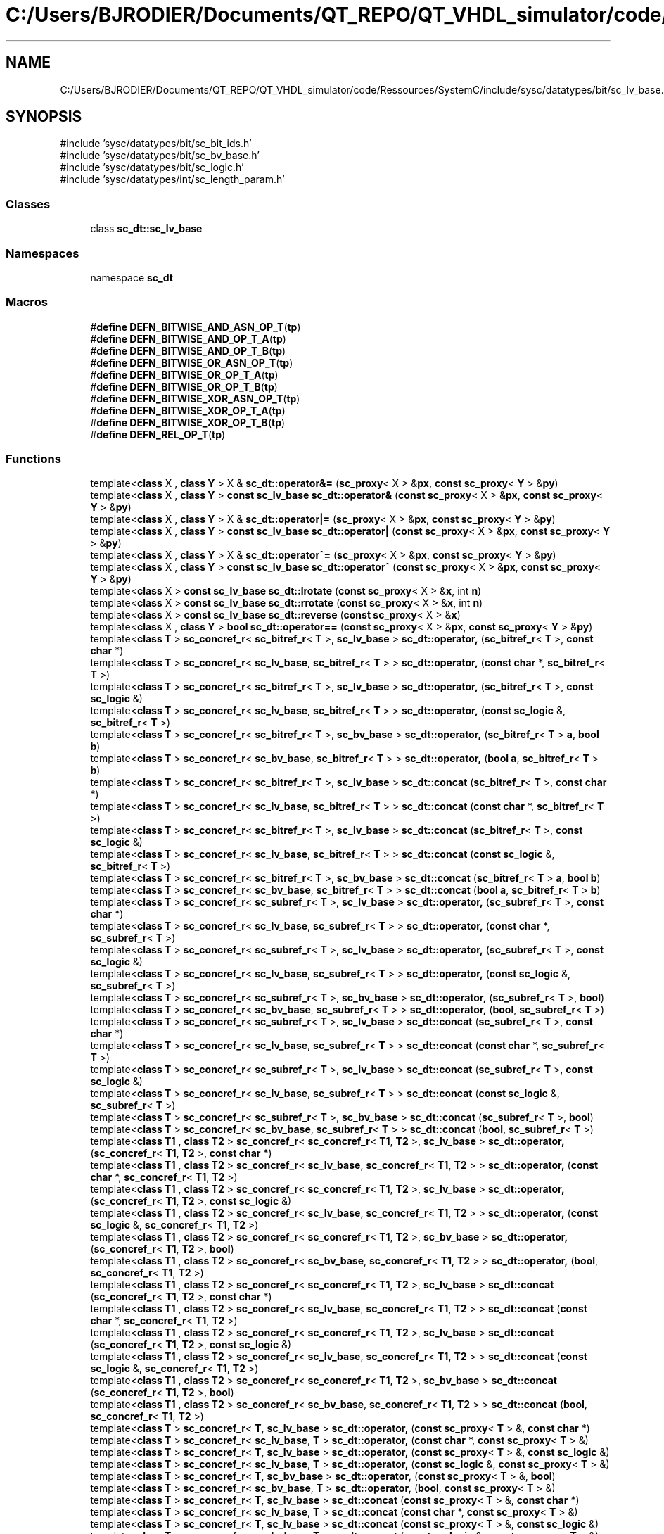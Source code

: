 .TH "C:/Users/BJRODIER/Documents/QT_REPO/QT_VHDL_simulator/code/Ressources/SystemC/include/sysc/datatypes/bit/sc_lv_base.h" 3 "VHDL simulator" \" -*- nroff -*-
.ad l
.nh
.SH NAME
C:/Users/BJRODIER/Documents/QT_REPO/QT_VHDL_simulator/code/Ressources/SystemC/include/sysc/datatypes/bit/sc_lv_base.h
.SH SYNOPSIS
.br
.PP
\fR#include 'sysc/datatypes/bit/sc_bit_ids\&.h'\fP
.br
\fR#include 'sysc/datatypes/bit/sc_bv_base\&.h'\fP
.br
\fR#include 'sysc/datatypes/bit/sc_logic\&.h'\fP
.br
\fR#include 'sysc/datatypes/int/sc_length_param\&.h'\fP
.br

.SS "Classes"

.in +1c
.ti -1c
.RI "class \fBsc_dt::sc_lv_base\fP"
.br
.in -1c
.SS "Namespaces"

.in +1c
.ti -1c
.RI "namespace \fBsc_dt\fP"
.br
.in -1c
.SS "Macros"

.in +1c
.ti -1c
.RI "#\fBdefine\fP \fBDEFN_BITWISE_AND_ASN_OP_T\fP(\fBtp\fP)"
.br
.ti -1c
.RI "#\fBdefine\fP \fBDEFN_BITWISE_AND_OP_T_A\fP(\fBtp\fP)"
.br
.ti -1c
.RI "#\fBdefine\fP \fBDEFN_BITWISE_AND_OP_T_B\fP(\fBtp\fP)"
.br
.ti -1c
.RI "#\fBdefine\fP \fBDEFN_BITWISE_OR_ASN_OP_T\fP(\fBtp\fP)"
.br
.ti -1c
.RI "#\fBdefine\fP \fBDEFN_BITWISE_OR_OP_T_A\fP(\fBtp\fP)"
.br
.ti -1c
.RI "#\fBdefine\fP \fBDEFN_BITWISE_OR_OP_T_B\fP(\fBtp\fP)"
.br
.ti -1c
.RI "#\fBdefine\fP \fBDEFN_BITWISE_XOR_ASN_OP_T\fP(\fBtp\fP)"
.br
.ti -1c
.RI "#\fBdefine\fP \fBDEFN_BITWISE_XOR_OP_T_A\fP(\fBtp\fP)"
.br
.ti -1c
.RI "#\fBdefine\fP \fBDEFN_BITWISE_XOR_OP_T_B\fP(\fBtp\fP)"
.br
.ti -1c
.RI "#\fBdefine\fP \fBDEFN_REL_OP_T\fP(\fBtp\fP)"
.br
.in -1c
.SS "Functions"

.in +1c
.ti -1c
.RI "template<\fBclass\fP X , \fBclass\fP \fBY\fP > X & \fBsc_dt::operator&=\fP (\fBsc_proxy\fP< X > &\fBpx\fP, \fBconst\fP \fBsc_proxy\fP< \fBY\fP > &\fBpy\fP)"
.br
.ti -1c
.RI "template<\fBclass\fP X , \fBclass\fP \fBY\fP > \fBconst\fP \fBsc_lv_base\fP \fBsc_dt::operator&\fP (\fBconst\fP \fBsc_proxy\fP< X > &\fBpx\fP, \fBconst\fP \fBsc_proxy\fP< \fBY\fP > &\fBpy\fP)"
.br
.ti -1c
.RI "template<\fBclass\fP X , \fBclass\fP \fBY\fP > X & \fBsc_dt::operator|=\fP (\fBsc_proxy\fP< X > &\fBpx\fP, \fBconst\fP \fBsc_proxy\fP< \fBY\fP > &\fBpy\fP)"
.br
.ti -1c
.RI "template<\fBclass\fP X , \fBclass\fP \fBY\fP > \fBconst\fP \fBsc_lv_base\fP \fBsc_dt::operator|\fP (\fBconst\fP \fBsc_proxy\fP< X > &\fBpx\fP, \fBconst\fP \fBsc_proxy\fP< \fBY\fP > &\fBpy\fP)"
.br
.ti -1c
.RI "template<\fBclass\fP X , \fBclass\fP \fBY\fP > X & \fBsc_dt::operator^=\fP (\fBsc_proxy\fP< X > &\fBpx\fP, \fBconst\fP \fBsc_proxy\fP< \fBY\fP > &\fBpy\fP)"
.br
.ti -1c
.RI "template<\fBclass\fP X , \fBclass\fP \fBY\fP > \fBconst\fP \fBsc_lv_base\fP \fBsc_dt::operator^\fP (\fBconst\fP \fBsc_proxy\fP< X > &\fBpx\fP, \fBconst\fP \fBsc_proxy\fP< \fBY\fP > &\fBpy\fP)"
.br
.ti -1c
.RI "template<\fBclass\fP X > \fBconst\fP \fBsc_lv_base\fP \fBsc_dt::lrotate\fP (\fBconst\fP \fBsc_proxy\fP< X > &\fBx\fP, int \fBn\fP)"
.br
.ti -1c
.RI "template<\fBclass\fP X > \fBconst\fP \fBsc_lv_base\fP \fBsc_dt::rrotate\fP (\fBconst\fP \fBsc_proxy\fP< X > &\fBx\fP, int \fBn\fP)"
.br
.ti -1c
.RI "template<\fBclass\fP X > \fBconst\fP \fBsc_lv_base\fP \fBsc_dt::reverse\fP (\fBconst\fP \fBsc_proxy\fP< X > &\fBx\fP)"
.br
.ti -1c
.RI "template<\fBclass\fP X , \fBclass\fP \fBY\fP > \fBbool\fP \fBsc_dt::operator==\fP (\fBconst\fP \fBsc_proxy\fP< X > &\fBpx\fP, \fBconst\fP \fBsc_proxy\fP< \fBY\fP > &\fBpy\fP)"
.br
.ti -1c
.RI "template<\fBclass\fP \fBT\fP > \fBsc_concref_r\fP< \fBsc_bitref_r\fP< \fBT\fP >, \fBsc_lv_base\fP > \fBsc_dt::operator,\fP (\fBsc_bitref_r\fP< \fBT\fP >, \fBconst\fP \fBchar\fP *)"
.br
.ti -1c
.RI "template<\fBclass\fP \fBT\fP > \fBsc_concref_r\fP< \fBsc_lv_base\fP, \fBsc_bitref_r\fP< \fBT\fP > > \fBsc_dt::operator,\fP (\fBconst\fP \fBchar\fP *, \fBsc_bitref_r\fP< \fBT\fP >)"
.br
.ti -1c
.RI "template<\fBclass\fP \fBT\fP > \fBsc_concref_r\fP< \fBsc_bitref_r\fP< \fBT\fP >, \fBsc_lv_base\fP > \fBsc_dt::operator,\fP (\fBsc_bitref_r\fP< \fBT\fP >, \fBconst\fP \fBsc_logic\fP &)"
.br
.ti -1c
.RI "template<\fBclass\fP \fBT\fP > \fBsc_concref_r\fP< \fBsc_lv_base\fP, \fBsc_bitref_r\fP< \fBT\fP > > \fBsc_dt::operator,\fP (\fBconst\fP \fBsc_logic\fP &, \fBsc_bitref_r\fP< \fBT\fP >)"
.br
.ti -1c
.RI "template<\fBclass\fP \fBT\fP > \fBsc_concref_r\fP< \fBsc_bitref_r\fP< \fBT\fP >, \fBsc_bv_base\fP > \fBsc_dt::operator,\fP (\fBsc_bitref_r\fP< \fBT\fP > \fBa\fP, \fBbool\fP \fBb\fP)"
.br
.ti -1c
.RI "template<\fBclass\fP \fBT\fP > \fBsc_concref_r\fP< \fBsc_bv_base\fP, \fBsc_bitref_r\fP< \fBT\fP > > \fBsc_dt::operator,\fP (\fBbool\fP \fBa\fP, \fBsc_bitref_r\fP< \fBT\fP > \fBb\fP)"
.br
.ti -1c
.RI "template<\fBclass\fP \fBT\fP > \fBsc_concref_r\fP< \fBsc_bitref_r\fP< \fBT\fP >, \fBsc_lv_base\fP > \fBsc_dt::concat\fP (\fBsc_bitref_r\fP< \fBT\fP >, \fBconst\fP \fBchar\fP *)"
.br
.ti -1c
.RI "template<\fBclass\fP \fBT\fP > \fBsc_concref_r\fP< \fBsc_lv_base\fP, \fBsc_bitref_r\fP< \fBT\fP > > \fBsc_dt::concat\fP (\fBconst\fP \fBchar\fP *, \fBsc_bitref_r\fP< \fBT\fP >)"
.br
.ti -1c
.RI "template<\fBclass\fP \fBT\fP > \fBsc_concref_r\fP< \fBsc_bitref_r\fP< \fBT\fP >, \fBsc_lv_base\fP > \fBsc_dt::concat\fP (\fBsc_bitref_r\fP< \fBT\fP >, \fBconst\fP \fBsc_logic\fP &)"
.br
.ti -1c
.RI "template<\fBclass\fP \fBT\fP > \fBsc_concref_r\fP< \fBsc_lv_base\fP, \fBsc_bitref_r\fP< \fBT\fP > > \fBsc_dt::concat\fP (\fBconst\fP \fBsc_logic\fP &, \fBsc_bitref_r\fP< \fBT\fP >)"
.br
.ti -1c
.RI "template<\fBclass\fP \fBT\fP > \fBsc_concref_r\fP< \fBsc_bitref_r\fP< \fBT\fP >, \fBsc_bv_base\fP > \fBsc_dt::concat\fP (\fBsc_bitref_r\fP< \fBT\fP > \fBa\fP, \fBbool\fP \fBb\fP)"
.br
.ti -1c
.RI "template<\fBclass\fP \fBT\fP > \fBsc_concref_r\fP< \fBsc_bv_base\fP, \fBsc_bitref_r\fP< \fBT\fP > > \fBsc_dt::concat\fP (\fBbool\fP \fBa\fP, \fBsc_bitref_r\fP< \fBT\fP > \fBb\fP)"
.br
.ti -1c
.RI "template<\fBclass\fP \fBT\fP > \fBsc_concref_r\fP< \fBsc_subref_r\fP< \fBT\fP >, \fBsc_lv_base\fP > \fBsc_dt::operator,\fP (\fBsc_subref_r\fP< \fBT\fP >, \fBconst\fP \fBchar\fP *)"
.br
.ti -1c
.RI "template<\fBclass\fP \fBT\fP > \fBsc_concref_r\fP< \fBsc_lv_base\fP, \fBsc_subref_r\fP< \fBT\fP > > \fBsc_dt::operator,\fP (\fBconst\fP \fBchar\fP *, \fBsc_subref_r\fP< \fBT\fP >)"
.br
.ti -1c
.RI "template<\fBclass\fP \fBT\fP > \fBsc_concref_r\fP< \fBsc_subref_r\fP< \fBT\fP >, \fBsc_lv_base\fP > \fBsc_dt::operator,\fP (\fBsc_subref_r\fP< \fBT\fP >, \fBconst\fP \fBsc_logic\fP &)"
.br
.ti -1c
.RI "template<\fBclass\fP \fBT\fP > \fBsc_concref_r\fP< \fBsc_lv_base\fP, \fBsc_subref_r\fP< \fBT\fP > > \fBsc_dt::operator,\fP (\fBconst\fP \fBsc_logic\fP &, \fBsc_subref_r\fP< \fBT\fP >)"
.br
.ti -1c
.RI "template<\fBclass\fP \fBT\fP > \fBsc_concref_r\fP< \fBsc_subref_r\fP< \fBT\fP >, \fBsc_bv_base\fP > \fBsc_dt::operator,\fP (\fBsc_subref_r\fP< \fBT\fP >, \fBbool\fP)"
.br
.ti -1c
.RI "template<\fBclass\fP \fBT\fP > \fBsc_concref_r\fP< \fBsc_bv_base\fP, \fBsc_subref_r\fP< \fBT\fP > > \fBsc_dt::operator,\fP (\fBbool\fP, \fBsc_subref_r\fP< \fBT\fP >)"
.br
.ti -1c
.RI "template<\fBclass\fP \fBT\fP > \fBsc_concref_r\fP< \fBsc_subref_r\fP< \fBT\fP >, \fBsc_lv_base\fP > \fBsc_dt::concat\fP (\fBsc_subref_r\fP< \fBT\fP >, \fBconst\fP \fBchar\fP *)"
.br
.ti -1c
.RI "template<\fBclass\fP \fBT\fP > \fBsc_concref_r\fP< \fBsc_lv_base\fP, \fBsc_subref_r\fP< \fBT\fP > > \fBsc_dt::concat\fP (\fBconst\fP \fBchar\fP *, \fBsc_subref_r\fP< \fBT\fP >)"
.br
.ti -1c
.RI "template<\fBclass\fP \fBT\fP > \fBsc_concref_r\fP< \fBsc_subref_r\fP< \fBT\fP >, \fBsc_lv_base\fP > \fBsc_dt::concat\fP (\fBsc_subref_r\fP< \fBT\fP >, \fBconst\fP \fBsc_logic\fP &)"
.br
.ti -1c
.RI "template<\fBclass\fP \fBT\fP > \fBsc_concref_r\fP< \fBsc_lv_base\fP, \fBsc_subref_r\fP< \fBT\fP > > \fBsc_dt::concat\fP (\fBconst\fP \fBsc_logic\fP &, \fBsc_subref_r\fP< \fBT\fP >)"
.br
.ti -1c
.RI "template<\fBclass\fP \fBT\fP > \fBsc_concref_r\fP< \fBsc_subref_r\fP< \fBT\fP >, \fBsc_bv_base\fP > \fBsc_dt::concat\fP (\fBsc_subref_r\fP< \fBT\fP >, \fBbool\fP)"
.br
.ti -1c
.RI "template<\fBclass\fP \fBT\fP > \fBsc_concref_r\fP< \fBsc_bv_base\fP, \fBsc_subref_r\fP< \fBT\fP > > \fBsc_dt::concat\fP (\fBbool\fP, \fBsc_subref_r\fP< \fBT\fP >)"
.br
.ti -1c
.RI "template<\fBclass\fP \fBT1\fP , \fBclass\fP \fBT2\fP > \fBsc_concref_r\fP< \fBsc_concref_r\fP< \fBT1\fP, \fBT2\fP >, \fBsc_lv_base\fP > \fBsc_dt::operator,\fP (\fBsc_concref_r\fP< \fBT1\fP, \fBT2\fP >, \fBconst\fP \fBchar\fP *)"
.br
.ti -1c
.RI "template<\fBclass\fP \fBT1\fP , \fBclass\fP \fBT2\fP > \fBsc_concref_r\fP< \fBsc_lv_base\fP, \fBsc_concref_r\fP< \fBT1\fP, \fBT2\fP > > \fBsc_dt::operator,\fP (\fBconst\fP \fBchar\fP *, \fBsc_concref_r\fP< \fBT1\fP, \fBT2\fP >)"
.br
.ti -1c
.RI "template<\fBclass\fP \fBT1\fP , \fBclass\fP \fBT2\fP > \fBsc_concref_r\fP< \fBsc_concref_r\fP< \fBT1\fP, \fBT2\fP >, \fBsc_lv_base\fP > \fBsc_dt::operator,\fP (\fBsc_concref_r\fP< \fBT1\fP, \fBT2\fP >, \fBconst\fP \fBsc_logic\fP &)"
.br
.ti -1c
.RI "template<\fBclass\fP \fBT1\fP , \fBclass\fP \fBT2\fP > \fBsc_concref_r\fP< \fBsc_lv_base\fP, \fBsc_concref_r\fP< \fBT1\fP, \fBT2\fP > > \fBsc_dt::operator,\fP (\fBconst\fP \fBsc_logic\fP &, \fBsc_concref_r\fP< \fBT1\fP, \fBT2\fP >)"
.br
.ti -1c
.RI "template<\fBclass\fP \fBT1\fP , \fBclass\fP \fBT2\fP > \fBsc_concref_r\fP< \fBsc_concref_r\fP< \fBT1\fP, \fBT2\fP >, \fBsc_bv_base\fP > \fBsc_dt::operator,\fP (\fBsc_concref_r\fP< \fBT1\fP, \fBT2\fP >, \fBbool\fP)"
.br
.ti -1c
.RI "template<\fBclass\fP \fBT1\fP , \fBclass\fP \fBT2\fP > \fBsc_concref_r\fP< \fBsc_bv_base\fP, \fBsc_concref_r\fP< \fBT1\fP, \fBT2\fP > > \fBsc_dt::operator,\fP (\fBbool\fP, \fBsc_concref_r\fP< \fBT1\fP, \fBT2\fP >)"
.br
.ti -1c
.RI "template<\fBclass\fP \fBT1\fP , \fBclass\fP \fBT2\fP > \fBsc_concref_r\fP< \fBsc_concref_r\fP< \fBT1\fP, \fBT2\fP >, \fBsc_lv_base\fP > \fBsc_dt::concat\fP (\fBsc_concref_r\fP< \fBT1\fP, \fBT2\fP >, \fBconst\fP \fBchar\fP *)"
.br
.ti -1c
.RI "template<\fBclass\fP \fBT1\fP , \fBclass\fP \fBT2\fP > \fBsc_concref_r\fP< \fBsc_lv_base\fP, \fBsc_concref_r\fP< \fBT1\fP, \fBT2\fP > > \fBsc_dt::concat\fP (\fBconst\fP \fBchar\fP *, \fBsc_concref_r\fP< \fBT1\fP, \fBT2\fP >)"
.br
.ti -1c
.RI "template<\fBclass\fP \fBT1\fP , \fBclass\fP \fBT2\fP > \fBsc_concref_r\fP< \fBsc_concref_r\fP< \fBT1\fP, \fBT2\fP >, \fBsc_lv_base\fP > \fBsc_dt::concat\fP (\fBsc_concref_r\fP< \fBT1\fP, \fBT2\fP >, \fBconst\fP \fBsc_logic\fP &)"
.br
.ti -1c
.RI "template<\fBclass\fP \fBT1\fP , \fBclass\fP \fBT2\fP > \fBsc_concref_r\fP< \fBsc_lv_base\fP, \fBsc_concref_r\fP< \fBT1\fP, \fBT2\fP > > \fBsc_dt::concat\fP (\fBconst\fP \fBsc_logic\fP &, \fBsc_concref_r\fP< \fBT1\fP, \fBT2\fP >)"
.br
.ti -1c
.RI "template<\fBclass\fP \fBT1\fP , \fBclass\fP \fBT2\fP > \fBsc_concref_r\fP< \fBsc_concref_r\fP< \fBT1\fP, \fBT2\fP >, \fBsc_bv_base\fP > \fBsc_dt::concat\fP (\fBsc_concref_r\fP< \fBT1\fP, \fBT2\fP >, \fBbool\fP)"
.br
.ti -1c
.RI "template<\fBclass\fP \fBT1\fP , \fBclass\fP \fBT2\fP > \fBsc_concref_r\fP< \fBsc_bv_base\fP, \fBsc_concref_r\fP< \fBT1\fP, \fBT2\fP > > \fBsc_dt::concat\fP (\fBbool\fP, \fBsc_concref_r\fP< \fBT1\fP, \fBT2\fP >)"
.br
.ti -1c
.RI "template<\fBclass\fP \fBT\fP > \fBsc_concref_r\fP< \fBT\fP, \fBsc_lv_base\fP > \fBsc_dt::operator,\fP (\fBconst\fP \fBsc_proxy\fP< \fBT\fP > &, \fBconst\fP \fBchar\fP *)"
.br
.ti -1c
.RI "template<\fBclass\fP \fBT\fP > \fBsc_concref_r\fP< \fBsc_lv_base\fP, \fBT\fP > \fBsc_dt::operator,\fP (\fBconst\fP \fBchar\fP *, \fBconst\fP \fBsc_proxy\fP< \fBT\fP > &)"
.br
.ti -1c
.RI "template<\fBclass\fP \fBT\fP > \fBsc_concref_r\fP< \fBT\fP, \fBsc_lv_base\fP > \fBsc_dt::operator,\fP (\fBconst\fP \fBsc_proxy\fP< \fBT\fP > &, \fBconst\fP \fBsc_logic\fP &)"
.br
.ti -1c
.RI "template<\fBclass\fP \fBT\fP > \fBsc_concref_r\fP< \fBsc_lv_base\fP, \fBT\fP > \fBsc_dt::operator,\fP (\fBconst\fP \fBsc_logic\fP &, \fBconst\fP \fBsc_proxy\fP< \fBT\fP > &)"
.br
.ti -1c
.RI "template<\fBclass\fP \fBT\fP > \fBsc_concref_r\fP< \fBT\fP, \fBsc_bv_base\fP > \fBsc_dt::operator,\fP (\fBconst\fP \fBsc_proxy\fP< \fBT\fP > &, \fBbool\fP)"
.br
.ti -1c
.RI "template<\fBclass\fP \fBT\fP > \fBsc_concref_r\fP< \fBsc_bv_base\fP, \fBT\fP > \fBsc_dt::operator,\fP (\fBbool\fP, \fBconst\fP \fBsc_proxy\fP< \fBT\fP > &)"
.br
.ti -1c
.RI "template<\fBclass\fP \fBT\fP > \fBsc_concref_r\fP< \fBT\fP, \fBsc_lv_base\fP > \fBsc_dt::concat\fP (\fBconst\fP \fBsc_proxy\fP< \fBT\fP > &, \fBconst\fP \fBchar\fP *)"
.br
.ti -1c
.RI "template<\fBclass\fP \fBT\fP > \fBsc_concref_r\fP< \fBsc_lv_base\fP, \fBT\fP > \fBsc_dt::concat\fP (\fBconst\fP \fBchar\fP *, \fBconst\fP \fBsc_proxy\fP< \fBT\fP > &)"
.br
.ti -1c
.RI "template<\fBclass\fP \fBT\fP > \fBsc_concref_r\fP< \fBT\fP, \fBsc_lv_base\fP > \fBsc_dt::concat\fP (\fBconst\fP \fBsc_proxy\fP< \fBT\fP > &, \fBconst\fP \fBsc_logic\fP &)"
.br
.ti -1c
.RI "template<\fBclass\fP \fBT\fP > \fBsc_concref_r\fP< \fBsc_lv_base\fP, \fBT\fP > \fBsc_dt::concat\fP (\fBconst\fP \fBsc_logic\fP &, \fBconst\fP \fBsc_proxy\fP< \fBT\fP > &)"
.br
.ti -1c
.RI "template<\fBclass\fP \fBT\fP > \fBsc_concref_r\fP< \fBT\fP, \fBsc_bv_base\fP > \fBsc_dt::concat\fP (\fBconst\fP \fBsc_proxy\fP< \fBT\fP > &, \fBbool\fP)"
.br
.ti -1c
.RI "template<\fBclass\fP \fBT\fP > \fBsc_concref_r\fP< \fBsc_bv_base\fP, \fBT\fP > \fBsc_dt::concat\fP (\fBbool\fP, \fBconst\fP \fBsc_proxy\fP< \fBT\fP > &)"
.br
.in -1c
.SS "Variables"

.in +1c
.ti -1c
.RI "\fBSC_API_TEMPLATE_DECL_\fP \fBsc_dt::sc_proxy< sc_lv_base >\fP"
.br
.ti -1c
.RI "\fBSC_API_TEMPLATE_DECL_\fP \fBsc_dt::sc_proxy< sc_bv_base >\fP"
.br
.in -1c
.SH "Macro Definition Documentation"
.PP 
.SS "#\fBdefine\fP DEFN_BITWISE_AND_ASN_OP_T(\fBtp\fP)"
\fBValue:\fP.PP
.nf
template <class X>                                                            \\
inline                                                                        \\
X&                                                                            \\
sc_proxy<X>::operator &= ( tp b )                                             \\
{                                                                             \\
    X& x = back_cast();                                                       \\
    sc_lv_base a( x\&.length() );                                               \\
    a = b;                                                                    \\
    return b_and_assign_( x, a );                                             \\
}
.fi

.SS "#\fBdefine\fP DEFN_BITWISE_AND_OP_T_A(\fBtp\fP)"
\fBValue:\fP.PP
.nf
template <class X>                                                            \\
inline                                                                        \\
const sc_lv_base                                                              \\
sc_proxy<X>::operator & ( tp b ) const                                        \\
{                                                                             \\
    sc_lv_base a( back_cast() );                                              \\
    return ( a &= b );                                                        \\
}
.fi

.SS "#\fBdefine\fP DEFN_BITWISE_AND_OP_T_B(\fBtp\fP)"
\fBValue:\fP.PP
.nf
template <class X>                                                            \\
inline                                                                        \\
const sc_lv_base                                                              \\
operator & ( tp b, const sc_proxy<X>& px )                                    \\
{                                                                             \\
    return ( px & b );                                                        \\
}
.fi

.SS "#\fBdefine\fP DEFN_BITWISE_OR_ASN_OP_T(\fBtp\fP)"
\fBValue:\fP.PP
.nf
template <class X>                                                            \\
inline                                                                        \\
X&                                                                            \\
sc_proxy<X>::operator |= ( tp b )                                             \\
{                                                                             \\
    X& x = back_cast();                                                       \\
    sc_lv_base a( x\&.length() );                                               \\
    a = b;                                                                    \\
    return b_or_assign_( x, a );                                              \\
}
.fi

.SS "#\fBdefine\fP DEFN_BITWISE_OR_OP_T_A(\fBtp\fP)"
\fBValue:\fP.PP
.nf
template <class X>                                                            \\
inline                                                                        \\
const sc_lv_base                                                              \\
sc_proxy<X>::operator | ( tp b ) const                                        \\
{                                                                             \\
    sc_lv_base a( back_cast() );                                              \\
    return ( a |= b );                                                        \\
}
.fi

.SS "#\fBdefine\fP DEFN_BITWISE_OR_OP_T_B(\fBtp\fP)"
\fBValue:\fP.PP
.nf
template <class X>                                                            \\
inline                                                                        \\
const sc_lv_base                                                              \\
operator | ( tp b, const sc_proxy<X>& px )                                    \\
{                                                                             \\
    return ( px | b );                                                        \\
}
.fi

.SS "#\fBdefine\fP DEFN_BITWISE_XOR_ASN_OP_T(\fBtp\fP)"
\fBValue:\fP.PP
.nf
template <class X>                                                            \\
inline                                                                        \\
X&                                                                            \\
sc_proxy<X>::operator ^= ( tp b )                                             \\
{                                                                             \\
    X& x = back_cast();                                                       \\
    sc_lv_base a( x\&.length() );                                               \\
    a = b;                                                                    \\
    return b_xor_assign_( x, a );                                             \\
}
.fi

.SS "#\fBdefine\fP DEFN_BITWISE_XOR_OP_T_A(\fBtp\fP)"
\fBValue:\fP.PP
.nf
template <class X>                                                            \\
inline                                                                        \\
const sc_lv_base                                                              \\
sc_proxy<X>::operator ^ ( tp b ) const                                        \\
{                                                                             \\
    sc_lv_base a( back_cast() );                                              \\
    return ( a ^= b );                                                        \\
}
.fi

.SS "#\fBdefine\fP DEFN_BITWISE_XOR_OP_T_B(\fBtp\fP)"
\fBValue:\fP.PP
.nf
template <class X>                                                            \\
inline                                                                        \\
const sc_lv_base                                                              \\
operator ^ ( tp b, const sc_proxy<X>& px )                                    \\
{                                                                             \\
    return ( px ^ b );                                                        \\
}
.fi

.SS "#\fBdefine\fP DEFN_REL_OP_T(\fBtp\fP)"
\fBValue:\fP.PP
.nf
template <class X>                                                            \\
inline                                                                        \\
bool                                                                          \\
sc_proxy<X>::operator == ( tp b ) const                                       \\
{                                                                             \\
    const X& x = back_cast();                                                 \\
    sc_lv_base y( x\&.length() );                                               \\
    y = b;                                                                    \\
    return ( x == y );                                                        \\
}
.fi

.SH "Author"
.PP 
Generated automatically by Doxygen for VHDL simulator from the source code\&.
